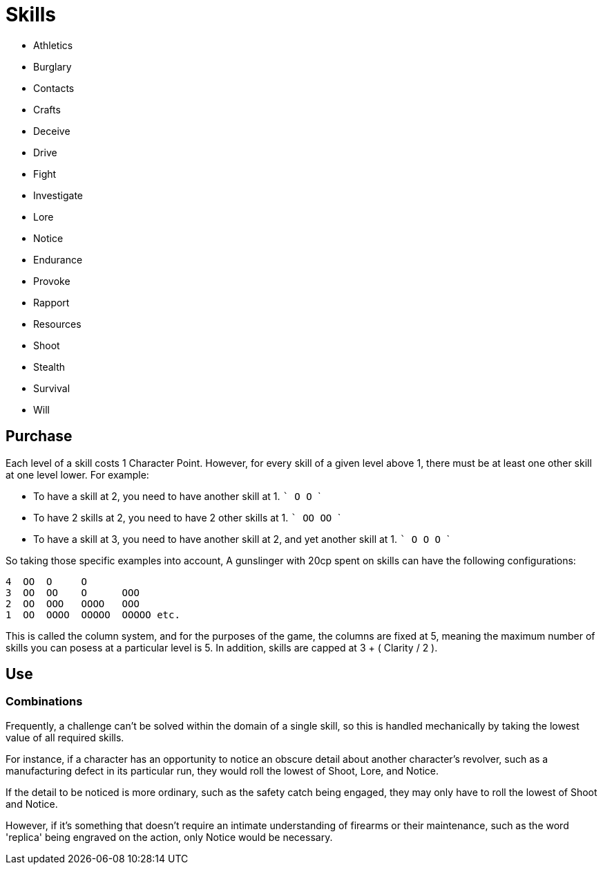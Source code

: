 = Skills

* Athletics
* Burglary
* Contacts
* Crafts
* Deceive
* Drive
* Fight
* Investigate
* Lore
* Notice
* Endurance
* Provoke
* Rapport
* Resources
* Shoot
* Stealth
* Survival
* Will

== Purchase

Each level of a skill costs 1 Character Point. However, for every skill of a
given level above 1, there must be at least one other skill at one level
lower. For example:

* To have a skill at 2, you need to have another skill at 1.
  ```
  O
  O
  ```
* To have 2 skills at 2, you need to have 2 other skills at 1.
  ```
  OO
  OO
  ```
* To have a skill at 3, you need to have another skill at 2, and yet another
  skill at 1.
  ```
  O
  O
  O
  ```

So taking those specific examples into account, A gunslinger with 20cp spent
on skills can have the following configurations:

```
4  OO  O     O
3  OO  OO    O      OOO
2  OO  OOO   OOOO   OOO
1  OO  OOOO  OOOOO  OOOOO etc.
```

This is called the column system, and for the purposes of the game, the
columns are fixed at 5, meaning the maximum number of skills you can posess at
a particular level is 5. In addition, skills are capped at 3 + ( Clarity / 2
).

== Use

=== Combinations

Frequently, a challenge can't be solved within the domain of a single skill,
so this is handled mechanically by taking the lowest value of all required
skills.

For instance, if a character has an opportunity to notice an obscure detail
about another character's revolver, such as a manufacturing defect in its
particular run, they would roll the lowest of Shoot, Lore, and Notice.

If the detail to be noticed is more ordinary, such as the safety catch being
engaged, they may only have to roll the lowest of Shoot and Notice.

However, if it's something that doesn't require an intimate understanding of
firearms or their maintenance, such as the word 'replica' being engraved on
the action, only Notice would be necessary.

